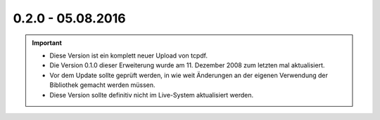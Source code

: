 .. ==================================================
.. FOR YOUR INFORMATION
.. --------------------------------------------------
.. -*- coding: utf-8 -*- with BOM.

0.2.0 - 05.08.2016
------------------

.. IMPORTANT::
   * Diese Version ist ein komplett neuer Upload von tcpdf.
   * Die Version 0.1.0 dieser Erweiterung wurde am 11. Dezember 2008 zum letzten mal aktualisiert.
   * Vor dem Update sollte geprüft werden, in wie weit Änderungen an der eigenen Verwendung der Bibliothek gemacht werden müssen.
   * Diese Version sollte definitiv nicht im Live-System aktualisiert werden.